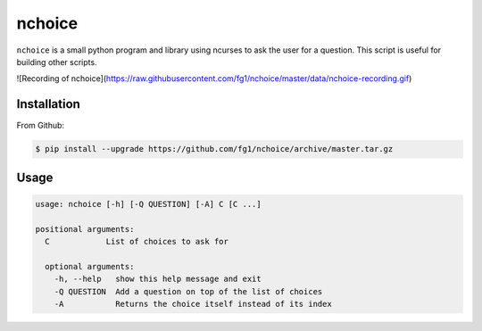 =======
nchoice
=======

``nchoice`` is a small python program and library using ncurses to ask the user for a question. This script is useful for building other scripts.

![Recording of nchoice](https://raw.githubusercontent.com/fg1/nchoice/master/data/nchoice-recording.gif)

Installation
============

From Github:

.. code-block:: shell

    $ pip install --upgrade https://github.com/fg1/nchoice/archive/master.tar.gz

Usage
=====

.. code-block:: shell

   usage: nchoice [-h] [-Q QUESTION] [-A] C [C ...]

   positional arguments:
     C            List of choices to ask for

     optional arguments:
       -h, --help   show this help message and exit
       -Q QUESTION  Add a question on top of the list of choices
       -A           Returns the choice itself instead of its index

